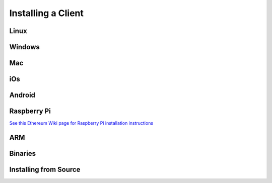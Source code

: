 ********************************************************************************
Installing a Client
********************************************************************************

Linux
================================================================================

Windows
================================================================================

Mac
================================================================================

iOs
================================================================================

Android
================================================================================

Raspberry Pi
================================================================================
`See this Ethereum Wiki page for Raspberry Pi installation instructions <https://github.com/ethereum/wiki/wiki/Raspberry-Pi-instructions>`__

ARM
================================================================================

Binaries
================================================================================

Installing from Source
================================================================================